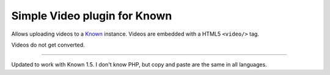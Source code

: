 *****************************
Simple Video plugin for Known
*****************************

Allows uploading videos to a `Known <http://withknown.com/>`_ instance.
Videos are embedded with a HTML5 ``<video/>`` tag.

Videos do not get converted.

----

Updated to work with Known 1.5. I don't know PHP, but copy and paste are the same in all languages.